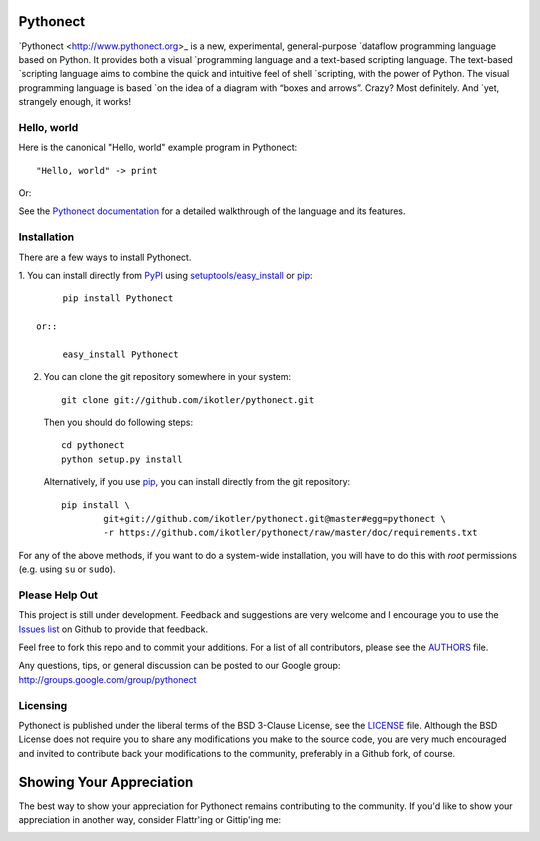 Pythonect |status|
==================

.. |status| image:: https://secure.travis-ci.org/ikotler/pythonect.png

`Pythonect <http://www.pythonect.org>_ is a new, experimental, general-purpose
`dataflow programming language based on Python. It provides both a visual
`programming language and a text-based scripting language. The text-based
`scripting language aims to combine the quick and intuitive feel of shell
`scripting, with the power of Python. The visual programming language is based
`on the idea of a diagram with “boxes and arrows”. Crazy? Most definitely. And
`yet, strangely enough, it works!


Hello, world
------------

Here is the canonical "Hello, world" example program in Pythonect::

	"Hello, world" -> print

Or:

.. image:: http://pythonect.org/HelloWorld2.png

See the `Pythonect documentation <http://docs.pythonect.org>`_ for a detailed
walkthrough of the language and its features.


Installation
------------

There are a few ways to install Pythonect.

1. You can install directly from PyPI_ using `setuptools/easy_install
<http://pypi.python.org/pypi/setuptools>`_ or pip_::

        pip install Pythonect

   or::

        easy_install Pythonect

2. You can clone the git repository somewhere in your system::

        git clone git://github.com/ikotler/pythonect.git

   Then you should do following steps::

        cd pythonect
        python setup.py install

   Alternatively, if you use pip_, you can install directly from the git repository::

        pip install \
        	git+git://github.com/ikotler/pythonect.git@master#egg=pythonect \
		-r https://github.com/ikotler/pythonect/raw/master/doc/requirements.txt

For any of the above methods, if you want to do a system-wide installation,
you will have to do this with *root* permissions (e.g. using ``su`` or
``sudo``).

.. _PyPI: http://pypi.python.org/pypi/Pythonect/
.. _pip: http://www.pip-installer.org/


Please Help Out
---------------

This project is still under development. Feedback and suggestions are very
welcome and I encourage you to use the `Issues list
<http://github.com/ikotler/pythonect/issues>`_ on Github to provide that
feedback.

Feel free to fork this repo and to commit your additions. For a list of all
contributors, please see the `AUTHORS
<https://github.com/ikotler/pythonect/blob/master/AUTHORS>`_ file.

Any questions, tips, or general discussion can be posted to our Google group:
`http://groups.google.com/group/pythonect <http://groups.google.com/group
/pythonect>`_


Licensing
---------

Pythonect is published under the liberal terms of the BSD 3-Clause License,
see the `LICENSE <https://github.com/ikotler/pythonect/blob/master/LICENSE>`_
file. Although the BSD License does not require you to share any modifications
you make to the source code, you are very much encouraged and invited to
contribute back your modifications to the community, preferably in a Github
fork, of course.


Showing Your Appreciation
=========================

The best way to show your appreciation for Pythonect remains contributing to
the community. If you'd like to show your appreciation in another way,
consider Flattr'ing or Gittip'ing me:

|FlattrThis|_ |GittipThis|_

.. |GittipThis| image:: https://www.gittip.com/assets/7.0.8/logo.png
.. _GittipThis: https://www.gittip.com/ikotler

.. |FlattrThis| image:: http://api.flattr.com/button/button-static-50x60.png
.. _FlattrThis: https://flattr.com/thing/1713050/ikotlerpythonect-on-GitHub